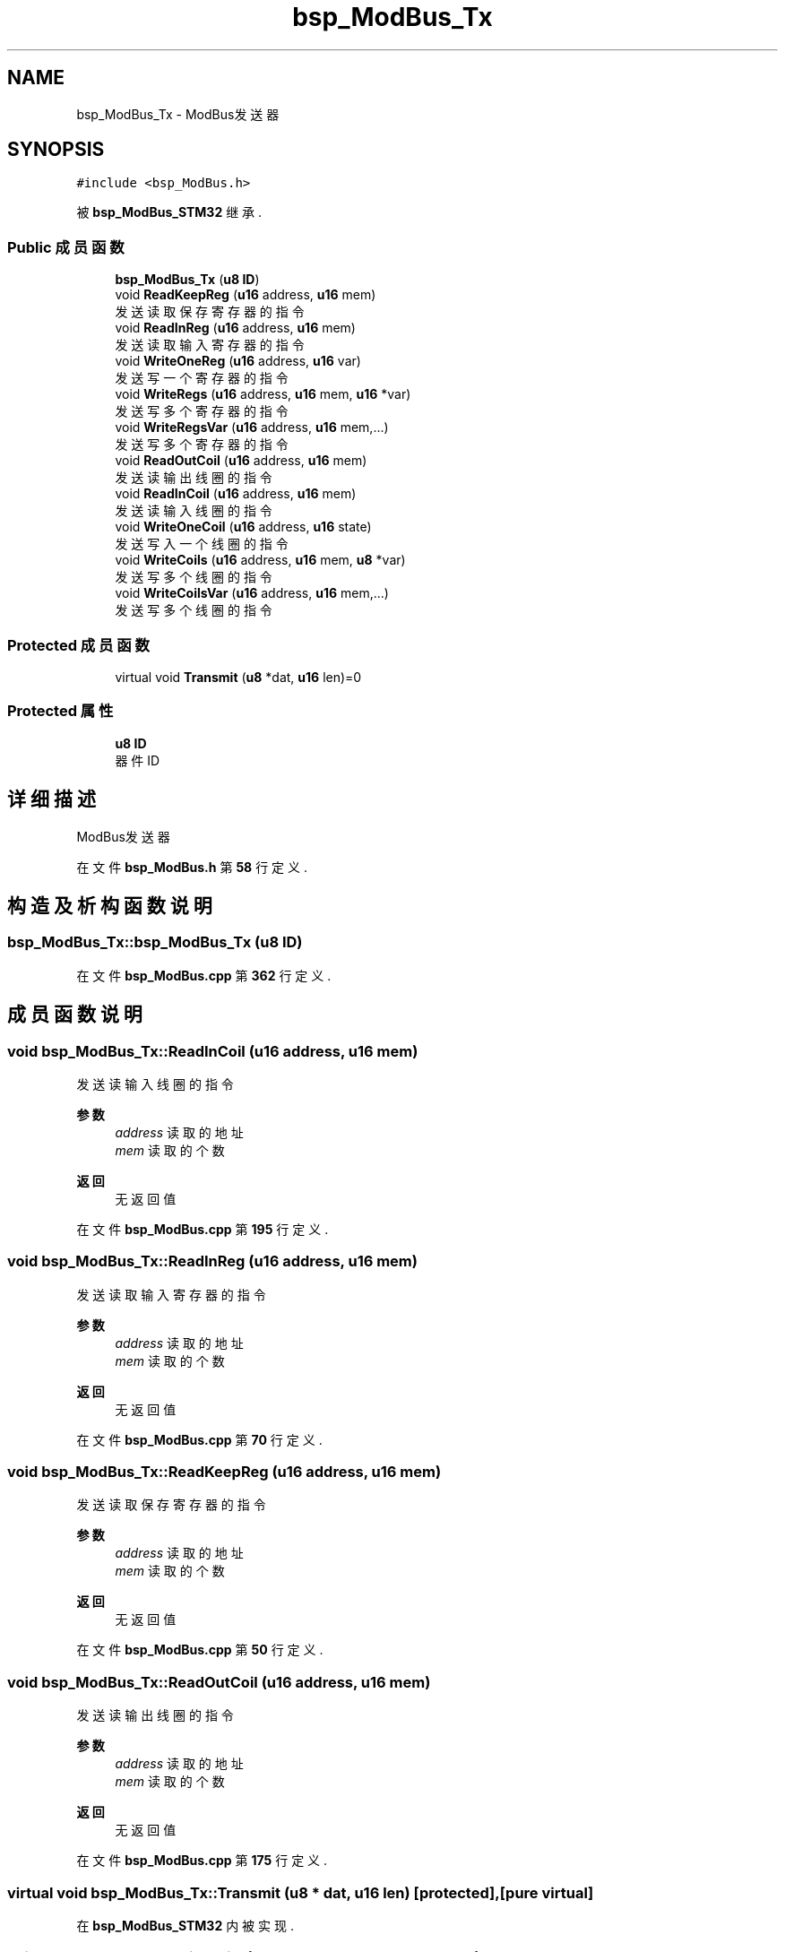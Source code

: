 .TH "bsp_ModBus_Tx" 3 "2022年 十一月 24日 星期四" "Version 2.0.0" "MF32BSP_XerolySkinner" \" -*- nroff -*-
.ad l
.nh
.SH NAME
bsp_ModBus_Tx \- ModBus发送器  

.SH SYNOPSIS
.br
.PP
.PP
\fC#include <bsp_ModBus\&.h>\fP
.PP
被 \fBbsp_ModBus_STM32\fP 继承\&.
.SS "Public 成员函数"

.in +1c
.ti -1c
.RI "\fBbsp_ModBus_Tx\fP (\fBu8\fP \fBID\fP)"
.br
.ti -1c
.RI "void \fBReadKeepReg\fP (\fBu16\fP address, \fBu16\fP mem)"
.br
.RI "发送读取保存寄存器的指令 "
.ti -1c
.RI "void \fBReadInReg\fP (\fBu16\fP address, \fBu16\fP mem)"
.br
.RI "发送读取输入寄存器的指令 "
.ti -1c
.RI "void \fBWriteOneReg\fP (\fBu16\fP address, \fBu16\fP var)"
.br
.RI "发送写一个寄存器的指令 "
.ti -1c
.RI "void \fBWriteRegs\fP (\fBu16\fP address, \fBu16\fP mem, \fBu16\fP *var)"
.br
.RI "发送写多个寄存器的指令 "
.ti -1c
.RI "void \fBWriteRegsVar\fP (\fBu16\fP address, \fBu16\fP mem,\&.\&.\&.)"
.br
.RI "发送写多个寄存器的指令 "
.ti -1c
.RI "void \fBReadOutCoil\fP (\fBu16\fP address, \fBu16\fP mem)"
.br
.RI "发送读输出线圈的指令 "
.ti -1c
.RI "void \fBReadInCoil\fP (\fBu16\fP address, \fBu16\fP mem)"
.br
.RI "发送读输入线圈的指令 "
.ti -1c
.RI "void \fBWriteOneCoil\fP (\fBu16\fP address, \fBu16\fP state)"
.br
.RI "发送写入一个线圈的指令 "
.ti -1c
.RI "void \fBWriteCoils\fP (\fBu16\fP address, \fBu16\fP mem, \fBu8\fP *var)"
.br
.RI "发送写多个线圈的指令 "
.ti -1c
.RI "void \fBWriteCoilsVar\fP (\fBu16\fP address, \fBu16\fP mem,\&.\&.\&.)"
.br
.RI "发送写多个线圈的指令 "
.in -1c
.SS "Protected 成员函数"

.in +1c
.ti -1c
.RI "virtual void \fBTransmit\fP (\fBu8\fP *dat, \fBu16\fP len)=0"
.br
.in -1c
.SS "Protected 属性"

.in +1c
.ti -1c
.RI "\fBu8\fP \fBID\fP"
.br
.RI "器件ID "
.in -1c
.SH "详细描述"
.PP 
ModBus发送器 
.PP
在文件 \fBbsp_ModBus\&.h\fP 第 \fB58\fP 行定义\&.
.SH "构造及析构函数说明"
.PP 
.SS "bsp_ModBus_Tx::bsp_ModBus_Tx (\fBu8\fP ID)"

.PP
在文件 \fBbsp_ModBus\&.cpp\fP 第 \fB362\fP 行定义\&.
.SH "成员函数说明"
.PP 
.SS "void bsp_ModBus_Tx::ReadInCoil (\fBu16\fP address, \fBu16\fP mem)"

.PP
发送读输入线圈的指令 
.PP
\fB参数\fP
.RS 4
\fIaddress\fP 读取的地址 
.br
\fImem\fP 读取的个数 
.RE
.PP
\fB返回\fP
.RS 4
无返回值 
.RE
.PP

.PP
在文件 \fBbsp_ModBus\&.cpp\fP 第 \fB195\fP 行定义\&.
.SS "void bsp_ModBus_Tx::ReadInReg (\fBu16\fP address, \fBu16\fP mem)"

.PP
发送读取输入寄存器的指令 
.PP
\fB参数\fP
.RS 4
\fIaddress\fP 读取的地址 
.br
\fImem\fP 读取的个数 
.RE
.PP
\fB返回\fP
.RS 4
无返回值 
.RE
.PP

.PP
在文件 \fBbsp_ModBus\&.cpp\fP 第 \fB70\fP 行定义\&.
.SS "void bsp_ModBus_Tx::ReadKeepReg (\fBu16\fP address, \fBu16\fP mem)"

.PP
发送读取保存寄存器的指令 
.PP
\fB参数\fP
.RS 4
\fIaddress\fP 读取的地址 
.br
\fImem\fP 读取的个数 
.RE
.PP
\fB返回\fP
.RS 4
无返回值 
.RE
.PP

.PP
在文件 \fBbsp_ModBus\&.cpp\fP 第 \fB50\fP 行定义\&.
.SS "void bsp_ModBus_Tx::ReadOutCoil (\fBu16\fP address, \fBu16\fP mem)"

.PP
发送读输出线圈的指令 
.PP
\fB参数\fP
.RS 4
\fIaddress\fP 读取的地址 
.br
\fImem\fP 读取的个数 
.RE
.PP
\fB返回\fP
.RS 4
无返回值 
.RE
.PP

.PP
在文件 \fBbsp_ModBus\&.cpp\fP 第 \fB175\fP 行定义\&.
.SS "virtual void bsp_ModBus_Tx::Transmit (\fBu8\fP * dat, \fBu16\fP len)\fC [protected]\fP, \fC [pure virtual]\fP"

.PP
在 \fBbsp_ModBus_STM32\fP 内被实现\&.
.SS "void bsp_ModBus_Tx::WriteCoils (\fBu16\fP address, \fBu16\fP mem, \fBu8\fP * var)"

.PP
发送写多个线圈的指令 
.PP
\fB参数\fP
.RS 4
\fIaddress\fP 写入的地址 
.br
\fImem\fP 写入的个数 
.br
\fI*var\fP 待写入数据的缓冲区 
.RE
.PP
\fB返回\fP
.RS 4
无返回值 
.RE
.PP
\fB注解\fP
.RS 4
简单通信建议使用WriteCoilsVar 
.RE
.PP

.PP
在文件 \fBbsp_ModBus\&.cpp\fP 第 \fB240\fP 行定义\&.
.SS "void bsp_ModBus_Tx::WriteCoilsVar (\fBu16\fP address, \fBu16\fP mem,  \&.\&.\&.)"

.PP
发送写多个线圈的指令 
.PP
\fB参数\fP
.RS 4
\fIaddress\fP 写入的地址 
.br
\fImem\fP 写入的个数 
.br
\fIvar\fP 写入的数据 根据mem的数量决定此处数量 
.RE
.PP
\fB返回\fP
.RS 4
无返回值 
.RE
.PP

.PP
在文件 \fBbsp_ModBus\&.cpp\fP 第 \fB268\fP 行定义\&.
.SS "void bsp_ModBus_Tx::WriteOneCoil (\fBu16\fP address, \fBu16\fP state)"

.PP
发送写入一个线圈的指令 
.PP
\fB参数\fP
.RS 4
\fIaddress\fP 写入的地址 
.br
\fIstate\fP 写入的状态 0:复位 其他:置位 
.RE
.PP
\fB返回\fP
.RS 4
无返回值 
.RE
.PP

.PP
在文件 \fBbsp_ModBus\&.cpp\fP 第 \fB217\fP 行定义\&.
.SS "void bsp_ModBus_Tx::WriteOneReg (\fBu16\fP address, \fBu16\fP var)"

.PP
发送写一个寄存器的指令 
.PP
\fB参数\fP
.RS 4
\fIaddress\fP 写入的地址 
.br
\fIvar\fP 写入的值 
.RE
.PP
\fB返回\fP
.RS 4
无返回值 
.RE
.PP

.PP
在文件 \fBbsp_ModBus\&.cpp\fP 第 \fB90\fP 行定义\&.
.SS "void bsp_ModBus_Tx::WriteRegs (\fBu16\fP address, \fBu16\fP mem, \fBu16\fP * var)"

.PP
发送写多个寄存器的指令 
.PP
\fB参数\fP
.RS 4
\fIaddress\fP 写入的地址 
.br
\fImem\fP 写入的个数 
.br
\fI*var\fP 待写入数据的缓冲区 
.RE
.PP
\fB返回\fP
.RS 4
无返回值 
.RE
.PP
\fB注解\fP
.RS 4
简单通信建议使用WriteRegsVar 
.RE
.PP

.PP
在文件 \fBbsp_ModBus\&.cpp\fP 第 \fB112\fP 行定义\&.
.SS "void bsp_ModBus_Tx::WriteRegsVar (\fBu16\fP address, \fBu16\fP mem,  \&.\&.\&.)"

.PP
发送写多个寄存器的指令 
.PP
\fB参数\fP
.RS 4
\fIaddress\fP 写入的地址 
.br
\fImem\fP 写入的个数 
.br
\fIvar\fP 写入的数据 根据mem的数量决定此处数量 
.RE
.PP
\fB返回\fP
.RS 4
无返回值 
.RE
.PP

.PP
在文件 \fBbsp_ModBus\&.cpp\fP 第 \fB142\fP 行定义\&.
.SH "类成员变量说明"
.PP 
.SS "\fBu8\fP bsp_ModBus_Tx::ID\fC [protected]\fP"

.PP
器件ID 
.PP
在文件 \fBbsp_ModBus\&.h\fP 第 \fB76\fP 行定义\&.

.SH "作者"
.PP 
由 Doyxgen 通过分析 MF32BSP_XerolySkinner 的 源代码自动生成\&.
